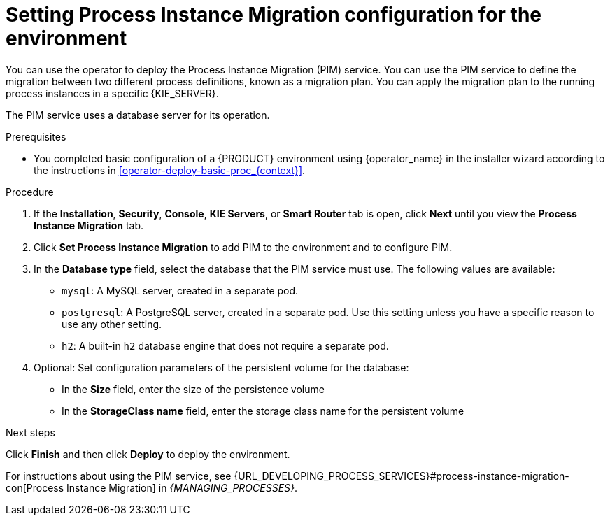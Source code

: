 [id='operator-deploy-pim-proc_{context}']
= Setting Process Instance Migration configuration for the environment

You can use the operator to deploy the Process Instance Migration (PIM) service. You can use the PIM service to define the migration between two different process definitions, known as a migration plan. You can apply the migration plan to the running process instances in a specific {KIE_SERVER}.

The PIM service uses a database server for its operation.

.Prerequisites

* You completed basic configuration of a {PRODUCT} environment using {operator_name} in the installer wizard according to the instructions in <<operator-deploy-basic-proc_{context}>>.

.Procedure
. If the *Installation*, *Security*, *Console*, *KIE Servers*, or *Smart Router* tab is open, click *Next* until you view the *Process Instance Migration* tab.
. Click *Set Process Instance Migration* to add PIM to the environment and to configure PIM.
. In the *Database type* field, select the database that the PIM service must use. The following values are available:
** `mysql`: A MySQL server, created in a separate pod.
** `postgresql`: A PostgreSQL server, created in a separate pod. Use this setting unless you have a specific reason to use any other setting.
** `h2`: A built-in `h2` database engine that does not require a separate pod.
. Optional: Set configuration parameters of the persistent volume for the database:
** In the *Size* field, enter the size of the persistence volume
** In the *StorageClass name* field, enter the storage class name for the persistent volume

.Next steps

Click *Finish* and then click *Deploy* to deploy the environment.

For instructions about using the PIM service, see {URL_DEVELOPING_PROCESS_SERVICES}#process-instance-migration-con[Process Instance Migration] in _{MANAGING_PROCESSES}_.
